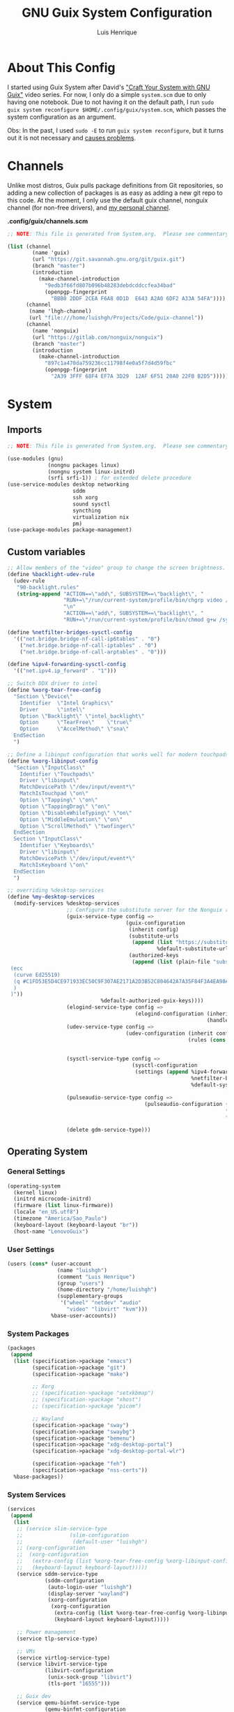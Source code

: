 #+TITLE: GNU Guix System Configuration
#+AUTHOR: Luis Henrique
#+DESCRIPTION: My personal GNU System config.
#+PROPERTY: header-args:scheme :tangle .config/guix/system.scm

* About This Config
I started using Guix System after David's [[https://youtube.com/playlist?list=PLEoMzSkcN8oNxnj7jm5V2ZcGc52002pQU]["Craft Your System with GNU Guix"]] video series. For now, I only do a simple =system.scm= due to only having one notebook. Due to not having it on the default path, I run ~sudo guix system reconfigure $HOME/.config/guix/system.scm~, which passes the system configuration as an argument.

Obs: In the past, I used ~sudo -E~ to run ~guix system reconfigure~, but it turns out it is not necessary and [[https://github.com/daviwil/dotfiles/issues/11][causes problems]].

* Channels
Unlike most distros, Guix pulls package definitions from Git repositories, so adding a new collection of packages is as easy as adding a new git repo to this code. At the moment, I only use the default guix channel, nonguix channel (for non-free drivers), and [[https://github.com/luishgh/guix-channel][my personal channel]].

*.config/guix/channels.scm*

#+begin_src scheme :tangle .config/guix/channels.scm
  ;; NOTE: This file is generated from System.org.  Please see commentary there.

  (list (channel
          (name 'guix)
          (url "https://git.savannah.gnu.org/git/guix.git")
          (branch "master")
          (introduction
            (make-channel-introduction
              "9edb3f66fd807b096b48283debdcddccfea34bad"
              (openpgp-fingerprint
                "BBB0 2DDF 2CEA F6A8 0D1D  E643 A2A0 6DF2 A33A 54FA"))))
        (channel
         (name 'lhgh-channel)
         (url "file:///home/luishgh/Projects/Code/guix-channel"))
        (channel
          (name 'nonguix)
          (url "https://gitlab.com/nonguix/nonguix")
          (branch "master")
          (introduction
            (make-channel-introduction
              "897c1a470da759236cc11798f4e0a5f7d4d59fbc"
              (openpgp-fingerprint
                "2A39 3FFF 68F4 EF7A 3D29  12AF 6F51 20A0 22FB B2D5")))))
#+end_src

* System

** Imports

#+begin_src scheme
  ;; NOTE: This file is generated from System.org.  Please see commentary there.

  (use-modules (gnu)
               (nongnu packages linux)
               (nongnu system linux-initrd)
               (srfi srfi-1)) ; for extended delete procedure
  (use-service-modules desktop networking
                       sddm
                       ssh xorg
                       sound sysctl
                       syncthing
                       virtualization nix
                       pm)
  (use-package-modules package-management)

#+end_src

** Custom variables

#+begin_src scheme
  ;; Allow members of the "video" group to change the screen brightness.
  (define %backlight-udev-rule
    (udev-rule
     "90-backlight.rules"
     (string-append "ACTION==\"add\", SUBSYSTEM==\"backlight\", "
                    "RUN+=\"/run/current-system/profile/bin/chgrp video /sys/class/backlight/%k/brightness\""
                    "\n"
                    "ACTION==\"add\", SUBSYSTEM==\"backlight\", "
                    "RUN+=\"/run/current-system/profile/bin/chmod g+w /sys/class/backlight/%k/brightness\"")))

  (define %netfilter-bridges-sysctl-config
    '(("net.bridge.bridge-nf-call-ip6tables" . "0")
      ("net.bridge.bridge-nf-call-iptables" . "0")
      ("net.bridge.bridge-nf-call-arptables" . "0")))

  (define %ipv4-forwarding-sysctl-config
    '(("net.ipv4.ip_forward" . "1")))

  ;; Switch DDX driver to intel
  (define %xorg-tear-free-config
    "Section \"Device\"
      Identifier  \"Intel Graphics\"
      Driver      \"intel\"
      Option \"Backlight\" \"intel_backlight\"
      Option      \"TearFree\"    \"true\"
      Option      \"AccelMethod\" \"sna\"
    EndSection
    ")

  ;; Define a libinput configuration that works well for modern touchpads
  (define %xorg-libinput-config
    "Section \"InputClass\"
      Identifier \"Touchpads\"
      Driver \"libinput\"
      MatchDevicePath \"/dev/input/event*\"
      MatchIsTouchpad \"on\"
      Option \"Tapping\" \"on\"
      Option \"TappingDrag\" \"on\"
      Option \"DisableWhileTyping\" \"on\"
      Option \"MiddleEmulation\" \"on\"
      Option \"ScrollMethod\" \"twofinger\"
    EndSection
    Section \"InputClass\"
      Identifier \"Keyboards\"
      Driver \"libinput\"
      MatchDevicePath \"/dev/input/event*\"
      MatchIsKeyboard \"on\"
    EndSection
    ")

  ;; overriding %desktop-services
  (define %my-desktop-services
    (modify-services %desktop-services
                     ;; Configure the substitute server for the Nonguix repo
                     (guix-service-type config =>
                                        (guix-configuration
                                         (inherit config)
                                         (substitute-urls
                                          (append (list "https://substitutes.nonguix.org")
                                                  %default-substitute-urls))
                                         (authorized-keys
                                          (append (list (plain-file "substitutes.nonguix.org.pub" "(public-key
   (ecc
    (curve Ed25519)
    (q #C1FD53E5D4CE971933EC50C9F307AE2171A2D3B52C804642A7A35F84F3A4EA98#)
    )
   )"))
                                %default-authorized-guix-keys))))
                     (elogind-service-type config =>
                                           (elogind-configuration (inherit config)
                                                                  (handle-lid-switch-external-power 'suspend)))
                     (udev-service-type config =>
                                        (udev-configuration (inherit config)
                                                            (rules (cons %backlight-udev-rule
                                                                         (udev-configuration-rules config)))))

                     (sysctl-service-type config =>
                                          (sysctl-configuration
                                           (settings (append %ipv4-forwarding-sysctl-config
                                                             %netfilter-bridges-sysctl-config
                                                             %default-sysctl-settings))))

                     (pulseaudio-service-type config =>
                                              (pulseaudio-configuration (inherit config)
                                                                        (client-conf '((autospawn . no )))
                                                                        (daemon-conf '((flat-volumes . no)
                                                                                       (exit-idle-time . -1)))))
                     (delete gdm-service-type)))

#+end_src

** Operating System

*** General Settings

#+begin_src scheme
  (operating-system
    (kernel linux)
    (initrd microcode-initrd)
    (firmware (list linux-firmware))
    (locale "en_US.utf8")
    (timezone "America/Sao_Paulo")
    (keyboard-layout (keyboard-layout "br"))
    (host-name "LenovoGuix")
#+end_src

*** User Settings

#+begin_src scheme
    (users (cons* (user-account
                    (name "luishgh")
                    (comment "Luis Henrique")
                    (group "users")
                    (home-directory "/home/luishgh")
                    (supplementary-groups
                     '("wheel" "netdev" "audio"
                       "video" "libvirt" "kvm")))
                  %base-user-accounts))
#+end_src

*** System Packages

#+begin_src scheme
  (packages
   (append
    (list (specification->package "emacs")
          (specification->package "git")
          (specification->package "make")

          ;; Xorg
          ;; (specification->package "setxkbmap")
          ;; (specification->package "xhost")
          ;; (specification->package "picom")

          ;; Wayland
          (specification->package "sway")
          (specification->package "swaybg")
          (specification->package "bemenu")
          (specification->package "xdg-desktop-portal")
          (specification->package "xdg-desktop-portal-wlr")

          (specification->package "feh")
          (specification->package "nss-certs"))
    %base-packages))
#+end_src

*** System Services

#+begin_src scheme
  (services
   (append
    (list
     ;; (service slim-service-type
     ;;               (slim-configuration
     ;;                (default-user "luishgh")
     ;; (xorg-configuration
     ;;  (xorg-configuration
     ;;   (extra-config (list %xorg-tear-free-config %xorg-libinput-config))
     ;;   (keyboard-layout keyboard-layout)))))
     (service sddm-service-type
              (sddm-configuration
               (auto-login-user "luishgh")
               (display-server "wayland")
               (xorg-configuration
                (xorg-configuration
                 (extra-config (list %xorg-tear-free-config %xorg-libinput-config))
                 (keyboard-layout keyboard-layout)))))

     ;; Power management
     (service tlp-service-type)

     ;; VMs
     (service virtlog-service-type)
     (service libvirt-service-type
              (libvirt-configuration
               (unix-sock-group "libvirt")
               (tls-port "16555")))

     ;; Guix dev
     (service qemu-binfmt-service-type
              (qemu-binfmt-configuration
               (platforms (lookup-qemu-platforms "ppc64le"))))

     (service syncthing-service-type
              (syncthing-configuration (user "luishgh")))

     ;; Nix
     (service nix-service-type
              (nix-configuration
               (extra-config
                '("experimental-features = nix-command flakes\n"
                  ;; Enable substitutes for haskell projects
                  ;; "trusted-public-keys = hydra.iohk.io:f/Ea+s+dFdN+3Y/G+FDgSq+a5NEWhJGzdjvKNGv0/EQ=\n"
                  ;; "substituters = https://cache.nixos.org https://cache.iog.io\n"
                  )))))
    %my-desktop-services))
#+end_src

*** File Systems and Bootloader

#+begin_src scheme
  (bootloader
   (bootloader-configuration
    (bootloader grub-efi-bootloader)
    (targets '("/boot/efi"))
    (keyboard-layout keyboard-layout)))
  (swap-devices
   (list
    (swap-space
     (target (uuid "835d6068-ad0b-4a76-831c-99156d78af80"))
     (discard? #t))))
  (file-systems
    (cons* (file-system
             (mount-point "/")
             (device
               (uuid "7e442e31-8bb9-43f1-b32d-bac04909ab45"
                     'btrfs))
             (type "btrfs"))
           (file-system
             (mount-point "/mnt/hdd")
             (device (uuid "3113a99e-a55b-4a3f-8d54-d36c86abbf46"
                           'ext4))
             (type "ext4")
             (create-mount-point? #t))
           (file-system
             (mount-point "/boot/efi")
             (device (uuid "D20C-1BEE" 'fat32))
             (type "vfat"))
           %base-file-systems)))
#+end_src
